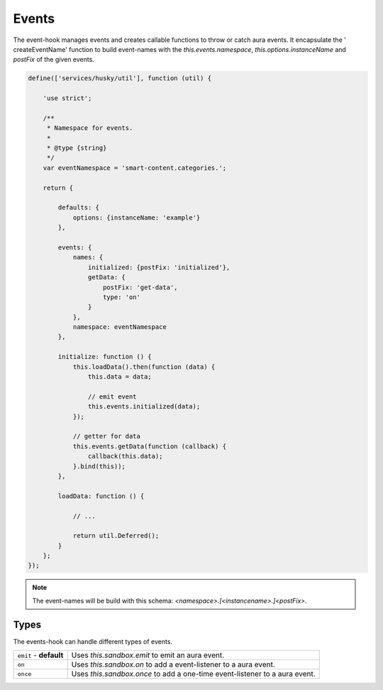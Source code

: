 Events
======

The event-hook manages events and creates callable functions to throw or catch
aura events. It encapsulate the ' createEventName' function to build event-names
with the `this.events.namespace`, `this.options.instanceName` and `postFix` of
the given events.

.. code-block:: javascript

    define(['services/husky/util'], function (util) {

        'use strict';

        /**
         * Namespace for events.
         *
         * @type {string}
         */
        var eventNamespace = 'smart-content.categories.';

        return {

            defaults: {
                options: {instanceName: 'example'}
            },

            events: {
                names: {
                    initialized: {postFix: 'initialized'},
                    getData: {
                        postFix: 'get-data',
                        type: 'on'
                    }
                },
                namespace: eventNamespace
            },

            initialize: function () {
                this.loadData().then(function (data) {
                    this.data = data;

                    // emit event
                    this.events.initialized(data);
                });

                // getter for data
                this.events.getData(function (callback) {
                    callback(this.data);
                }.bind(this));
            },

            loadData: function () {

                // ...

                return util.Deferred();
            }
        };
    });

.. note::

    The event-names will be build with this schema:
    `<namespace>.[<instancename>.]<postFix>`.

Types
-----

The events-hook can handle different types of events.

.. list-table::

    * - ``emit`` - **default**
      - Uses `this.sandbox.emit` to emit an aura event.
    * - ``on``
      - Uses `this.sandbox.on` to add a event-listener to a aura event.
    * - ``once``
      - Uses `this.sandbox.once` to add a one-time event-listener to a aura
        event.
